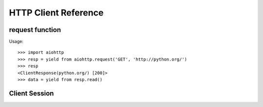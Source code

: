 .. _aiohttp-client-reference:

HTTP Client Reference
=====================

.. highlight:: python

.. module:: aiohttp.web


.. _aiohttp-web-request:


request function
----------------

.. py:function:: request(method, url, *, params=None, data=None, headers=None, cookies=None, files=None, auth=None, allow_redirects=True, max_redirects=10, encoding='utf-8', version=HttpVersion(major=1, minor=1), compress=None, chunked=None, expect100=False, connector=None, loop=None, read_until_eof=True, request_class=None, response_class=None, test=None)
   :module: aiohttp.client

   Performs an asynchronous http request. Returns a response object.

   The function is a :ref:`coroutine <coroutine>`.

   :param str method: HTTP method

   :param str url: Request URL

   :param dict params: Parameters to be sent in the query
                       string of the new request (optional)

   :param data: Dictionary, bytes, or file-like object to
                send in the body of the request (optional)

   :param dict headers: HTTP Headers to send with
                        the request (optional)

   :param dict cookies: Cookies to send with the request (optional)

   :param aiohttp.helpers.BasicAuth auth: BasicAuth named tuple that represents
                                          HTTP Basic Auth (optional)

   :param bool allow_redirects: If set to ``False``, do not follow redirects.
                                ``True`` by default (optional).

   :param aiohttp.protocol.HttpVersion version: Request http version (optional)

   :param bool compress: Set to ``True`` if request has to be compressed
                         with deflate encoding.
                         ``None`` by default (optional).

   :param int chunked: Set to chunk size for chunked transfer encoding.
                   ``None`` by default (optional).

   :param bool expect100: Expect 100-continue response from server.
                          ``False`` by default (optional).

   :param aiohttp.connector.BaseConnector connector: BaseConnector sub-class
                                                     instance to support connection pooling.

   :param bool read_until_eof: Read response until eof if response
                               does not have Content-Length header.
                               ``True`` by default (optional).

   :param request_class: Custom Request class implementation (optional)

   :param response_class: Custom Response class implementation (optional)

   :param loop: :ref:`event loop<asyncio-event-loop>`
                used for processing HTTP requests.
                If param is ``None``, :func:`asyncio.get_event_loop`
                is used for getting default event loop, but we strongly
                recommend to use explicit loops everywhere.
                (optional)


Usage::

     >>> import aiohttp
     >>> resp = yield from aiohttp.request('GET', 'http://python.org/')
     >>> resp
     <ClientResponse(python.org/) [200]>
     >>> data = yield from resp.read()


Client Session
--------------

.. py:class:: ClientSession(*, connector=None, loop=None, request_class=None, response_class=None, cookies=None, headers=None, auth=None)
   :module: aiohttp.client

   The class for creating client sessions and making requests.

   :param aiohttp.connector.BaseConnector connector: BaseConnector sub-class
                                                     instance to support connection pooling.


   :param loop: :ref:`event loop<asyncio-event-loop>`
            used for processing HTTP requests.
            If param is ``None``, :func:`asyncio.get_event_loop`
            is used for getting default event loop, but we strongly
            recommend to use explicit loops everywhere.
            (optional)


   :param request_class: Custom Request class implementation (optional)

   :param response_class: Custom Response class implementation (optional)

   :param dict cookies: Cookies to send with the request (optional)

   :param dict headers: HTTP Headers to send with
                        the request (optional)

   :param aiohttp.helpers.BasicAuth auth: BasicAuth named tuple that represents
                                          HTTP Basic Auth (optional)


   .. py:method:: ClientSession.request(method, url, *, params=None, data=None, headers=None, auth=None, allow_redirects=True, max_redirects=10, encoding='utf-8', version=HttpVersion(major=1, minor=1), compress=None, chunked=None, expect100=False, read_until_eof=True)
      :module: aiohttp.client

      Performs an asynchronous http request. Returns a response object.

      This method is a :ref:`coroutine <coroutine>`.

      :param str method: HTTP method

      :param str url: Request URL

      :param dict params: Parameters to be sent in the query
                          string of the new request (optional)

      :param data: Dictionary, bytes, or file-like object to
                   send in the body of the request (optional)

      :param dict headers: HTTP Headers to send with
                           the request (optional)

      :param aiohttp.helpers.BasicAuth auth: BasicAuth named tuple that represents
                                             HTTP Basic Auth (optional)

      :param bool allow_redirects: If set to ``False``, do not follow redirects.
                                   ``True`` by default (optional).

      :param aiohttp.protocol.HttpVersion version: Request http version (optional)

      :param bool compress: Set to ``True`` if request has to be compressed
                            with deflate encoding.
                            ``None`` by default (optional).

      :param int chunked: Set to chunk size for chunked transfer encoding.
                      ``None`` by default (optional).

      :param bool expect100: Expect 100-continue response from server.
                             ``False`` by default (optional).

      :param bool read_until_eof: Read response until eof if response
                                  does not have Content-Length header.
                                  ``True`` by default (optional).




   .. py:method:: ClientSession.get(url, *, allow_redirects=True, **kwargs)
      :module: aiohttp.client

      Perform a ``GET`` request.
      In order to modify inner :func:`request<aiohttp.client.ClientSession.request>`
      parameters, provide `kwargs`.

      This method is a :ref:`coroutine <coroutine>`.

      :param str url: Request URL

      :param bool allow_redirects: If set to ``False``, do not follow redirects.
                                   ``True`` by default (optional).


   .. py:method:: ClientSession.post(url, *, data=None, **kwargs)
      :module: aiohttp.client

      Perform a ``POST`` request.
      In order to modify inner :func:`request<aiohttp.client.ClientSession.request>`
      parameters, provide `kwargs`.

      This method is a :ref:`coroutine <coroutine>`.

      :param str url: Request URL

      :param data: Dictionary, bytes, or file-like object to
                   send in the body of the request (optional)

   .. py:method:: ClientSession.put(url, *, data=None, **kwargs)
      :module: aiohttp.client

      Perform a ``PUT`` request.
      In order to modify inner :func:`request<aiohttp.client.ClientSession.request>`
      parameters, provide `kwargs`.

      This method is a :ref:`coroutine <coroutine>`.

      :param str url: Request URL

      :param data: Dictionary, bytes, or file-like object to
                   send in the body of the request (optional)

   .. py:method:: ClientSession.delete(url, **kwargs)
      :module: aiohttp.client

      Perform a ``DELETE`` request.
      In order to modify inner :func:`request<aiohttp.client.ClientSession.request>`
      parameters, provide `kwargs`.

      This method is a :ref:`coroutine <coroutine>`.

      :param str url: Request URL

   .. py:method:: ClientSession.head(url, *, allow_redirects=False, **kwargs)
      :module: aiohttp.client

      Perform a ``HEAD`` request.
      In order to modify inner :func:`request<aiohttp.client.ClientSession.request>`
      parameters, provide `kwargs`.

      This method is a :ref:`coroutine <coroutine>`.

      :param str url: Request URL

      :param bool allow_redirects: If set to ``False``, do not follow redirects.
                                   ``False`` by default (optional).


   .. py:method:: ClientSession.options(url, *, allow_redirects=True, **kwargs)
      :module: aiohttp.client

      Perform an ``OPTIONS`` request.
      In order to modify inner :func:`request<aiohttp.client.ClientSession.request>`
      parameters, provide `kwargs`.

      This method is a :ref:`coroutine <coroutine>`.

      :param str url: Request URL

      :param bool allow_redirects: If set to ``False``, do not follow redirects.
                                   ``True`` by default (optional).


   .. py:method:: ClientSession.patch(url, *, data=None, **kwargs)
      :module: aiohttp.client

      Perform a ``PATCH`` request.
      In order to modify inner :func:`request<aiohttp.client.ClientSession.request>`
      parameters, provide `kwargs`.

      This method is a :ref:`coroutine <coroutine>`.

      :param str url: Request URL

      :param data: Dictionary, bytes, or file-like object to
                   send in the body of the request (optional)


